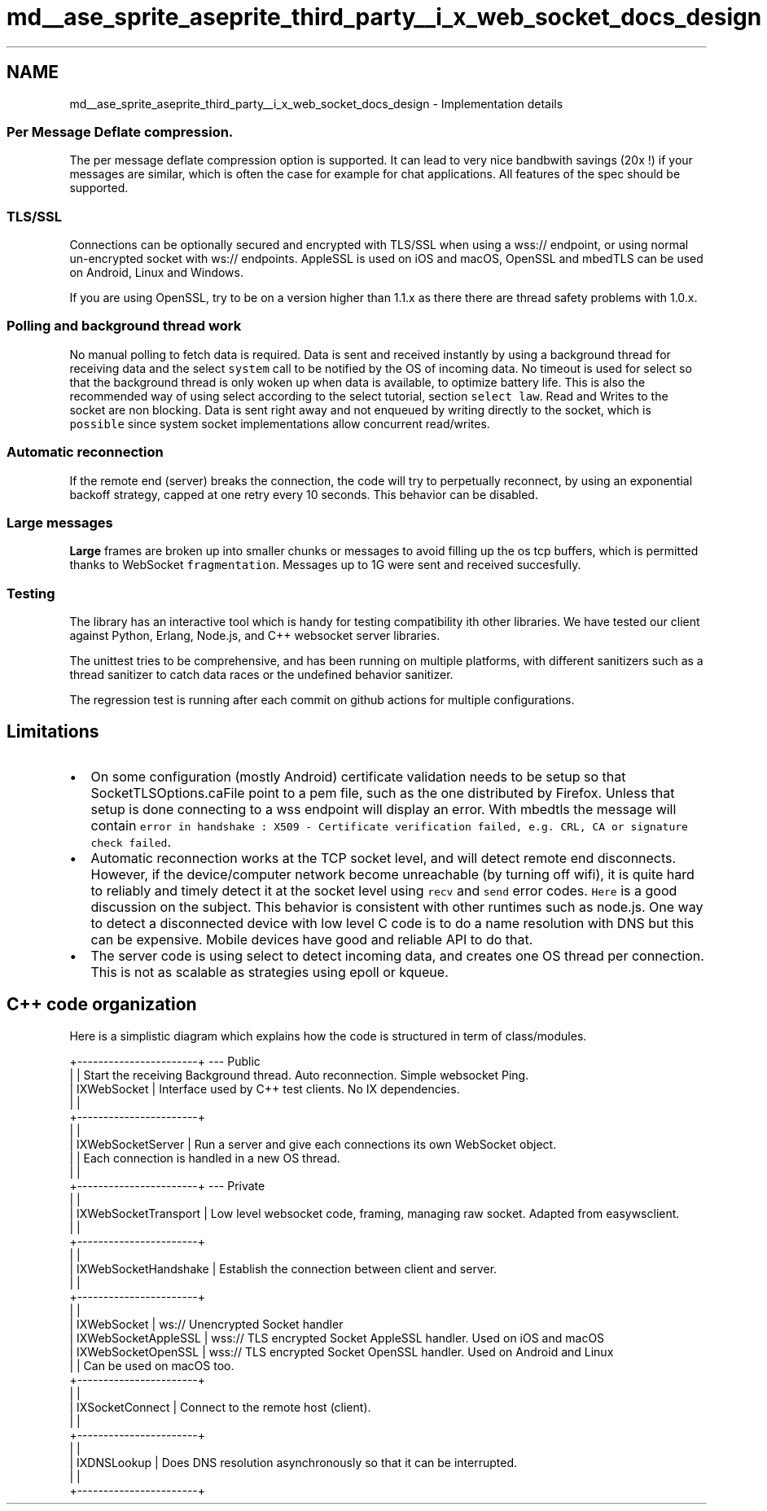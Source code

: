 .TH "md__ase_sprite_aseprite_third_party__i_x_web_socket_docs_design" 3 "Wed Feb 1 2023" "Version Version 0.0" "My Project" \" -*- nroff -*-
.ad l
.nh
.SH NAME
md__ase_sprite_aseprite_third_party__i_x_web_socket_docs_design \- Implementation details 
.PP

.SS "Per Message Deflate compression\&."
The per message deflate compression option is supported\&. It can lead to very nice bandbwith savings (20x !) if your messages are similar, which is often the case for example for chat applications\&. All features of the spec should be supported\&.
.SS "TLS/SSL"
Connections can be optionally secured and encrypted with TLS/SSL when using a wss:// endpoint, or using normal un-encrypted socket with ws:// endpoints\&. AppleSSL is used on iOS and macOS, OpenSSL and mbedTLS can be used on Android, Linux and Windows\&.
.PP
If you are using OpenSSL, try to be on a version higher than 1\&.1\&.x as there there are thread safety problems with 1\&.0\&.x\&.
.SS "Polling and background thread work"
No manual polling to fetch data is required\&. Data is sent and received instantly by using a background thread for receiving data and the select \fCsystem\fP call to be notified by the OS of incoming data\&. No timeout is used for select so that the background thread is only woken up when data is available, to optimize battery life\&. This is also the recommended way of using select according to the select tutorial, section \fCselect law\fP\&. Read and Writes to the socket are non blocking\&. Data is sent right away and not enqueued by writing directly to the socket, which is \fCpossible\fP since system socket implementations allow concurrent read/writes\&.
.SS "Automatic reconnection"
If the remote end (server) breaks the connection, the code will try to perpetually reconnect, by using an exponential backoff strategy, capped at one retry every 10 seconds\&. This behavior can be disabled\&.
.SS "Large messages"
\fBLarge\fP frames are broken up into smaller chunks or messages to avoid filling up the os tcp buffers, which is permitted thanks to WebSocket \fCfragmentation\fP\&. Messages up to 1G were sent and received succesfully\&.
.SS "Testing"
The library has an interactive tool which is handy for testing compatibility ith other libraries\&. We have tested our client against Python, Erlang, Node\&.js, and C++ websocket server libraries\&.
.PP
The unittest tries to be comprehensive, and has been running on multiple platforms, with different sanitizers such as a thread sanitizer to catch data races or the undefined behavior sanitizer\&.
.PP
The regression test is running after each commit on github actions for multiple configurations\&.
.SH "Limitations"
.PP
.IP "\(bu" 2
On some configuration (mostly Android) certificate validation needs to be setup so that SocketTLSOptions\&.caFile point to a pem file, such as the one distributed by Firefox\&. Unless that setup is done connecting to a wss endpoint will display an error\&. With mbedtls the message will contain \fCerror in handshake : X509 - Certificate verification failed, e\&.g\&. CRL, CA or signature check failed\fP\&.
.IP "\(bu" 2
Automatic reconnection works at the TCP socket level, and will detect remote end disconnects\&. However, if the device/computer network become unreachable (by turning off wifi), it is quite hard to reliably and timely detect it at the socket level using \fCrecv\fP and \fCsend\fP error codes\&. \fCHere\fP is a good discussion on the subject\&. This behavior is consistent with other runtimes such as node\&.js\&. One way to detect a disconnected device with low level C code is to do a name resolution with DNS but this can be expensive\&. Mobile devices have good and reliable API to do that\&.
.IP "\(bu" 2
The server code is using select to detect incoming data, and creates one OS thread per connection\&. This is not as scalable as strategies using epoll or kqueue\&.
.PP
.SH "C++ code organization"
.PP
Here is a simplistic diagram which explains how the code is structured in term of class/modules\&.
.PP
.PP
.nf
+\-\-\-\-\-\-\-\-\-\-\-\-\-\-\-\-\-\-\-\-\-\-\-+ \-\-\- Public
|                       | Start the receiving Background thread\&. Auto reconnection\&. Simple websocket Ping\&.
|  IXWebSocket          | Interface used by C++ test clients\&. No IX dependencies\&.
|                       |
+\-\-\-\-\-\-\-\-\-\-\-\-\-\-\-\-\-\-\-\-\-\-\-+
|                       |
|  IXWebSocketServer    | Run a server and give each connections its own WebSocket object\&.
|                       | Each connection is handled in a new OS thread\&.
|                       |
+\-\-\-\-\-\-\-\-\-\-\-\-\-\-\-\-\-\-\-\-\-\-\-+ \-\-\- Private
|                       |
|  IXWebSocketTransport | Low level websocket code, framing, managing raw socket\&. Adapted from easywsclient\&.
|                       |
+\-\-\-\-\-\-\-\-\-\-\-\-\-\-\-\-\-\-\-\-\-\-\-+
|                       |
|  IXWebSocketHandshake | Establish the connection between client and server\&.
|                       |
+\-\-\-\-\-\-\-\-\-\-\-\-\-\-\-\-\-\-\-\-\-\-\-+
|                       |
|  IXWebSocket          | ws://  Unencrypted Socket handler
|  IXWebSocketAppleSSL  | wss:// TLS encrypted Socket AppleSSL handler\&. Used on iOS and macOS
|  IXWebSocketOpenSSL   | wss:// TLS encrypted Socket OpenSSL handler\&.  Used on Android and Linux
|                       |                                               Can be used on macOS too\&.
+\-\-\-\-\-\-\-\-\-\-\-\-\-\-\-\-\-\-\-\-\-\-\-+
|                       |
|  IXSocketConnect      | Connect to the remote host (client)\&.
|                       |
+\-\-\-\-\-\-\-\-\-\-\-\-\-\-\-\-\-\-\-\-\-\-\-+
|                       |
|  IXDNSLookup          | Does DNS resolution asynchronously so that it can be interrupted\&.
|                       |
+\-\-\-\-\-\-\-\-\-\-\-\-\-\-\-\-\-\-\-\-\-\-\-+
.fi
.PP
 
